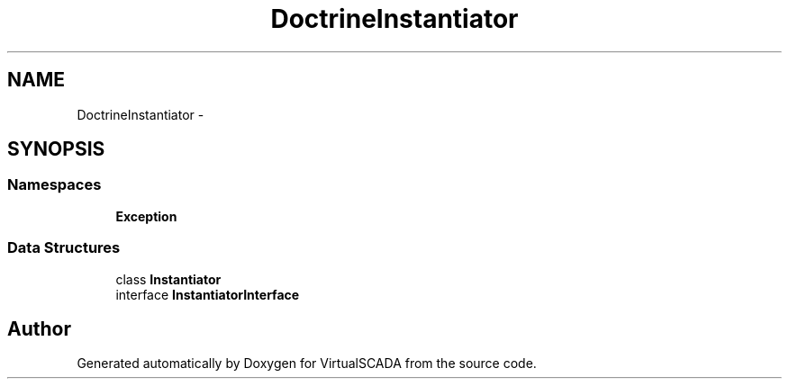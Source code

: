 .TH "Doctrine\Instantiator" 3 "Tue Apr 14 2015" "Version 1.0" "VirtualSCADA" \" -*- nroff -*-
.ad l
.nh
.SH NAME
Doctrine\Instantiator \- 
.SH SYNOPSIS
.br
.PP
.SS "Namespaces"

.in +1c
.ti -1c
.RI " \fBException\fP"
.br
.in -1c
.SS "Data Structures"

.in +1c
.ti -1c
.RI "class \fBInstantiator\fP"
.br
.ti -1c
.RI "interface \fBInstantiatorInterface\fP"
.br
.in -1c
.SH "Author"
.PP 
Generated automatically by Doxygen for VirtualSCADA from the source code\&.
